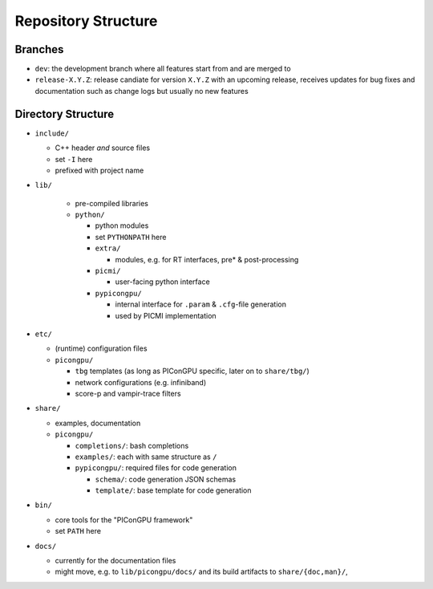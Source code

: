 .. _development-repostructure:

Repository Structure
====================

.. sectionauthor:: Axel Huebl

Branches
--------

* ``dev``: the development branch where all features start from and are merged to
* ``release-X.Y.Z``: release candiate for version ``X.Y.Z`` with an upcoming release, receives updates for bug fixes and documentation such as change logs but usually no new features

Directory Structure
-------------------

* ``include/``

  * C++ header *and* source files
  * set ``-I`` here
  * prefixed with project name

* ``lib/``

    * pre-compiled libraries
    * ``python/``

      * python modules
      * set ``PYTHONPATH`` here
      * ``extra/``

        * modules, e.g. for RT interfaces, pre* & post-processing

      * ``picmi/``

        * user-facing python interface

      * ``pypicongpu/``

        * internal interface for ``.param`` & ``.cfg``-file generation
        * used by PICMI implementation

* ``etc/``

  * (runtime) configuration files
  * ``picongpu/``

    * ``tbg`` templates (as long as PIConGPU specific, later on to ``share/tbg/``)
    * network configurations (e.g. infiniband)
    * score-p and vampir-trace filters

* ``share/``

  * examples, documentation
  * ``picongpu/``

    * ``completions/``: bash completions
    * ``examples/``: each with same structure as ``/``
    * ``pypicongpu/``: required files for code generation

      * ``schema/``: code generation JSON schemas
      * ``template/``: base template for code generation

* ``bin/``

  * core tools for the "PIConGPU framework"
  * set ``PATH`` here

* ``docs/``

  * currently for the documentation files
  * might move, e.g. to ``lib/picongpu/docs/`` and its build artifacts to ``share/{doc,man}/``, 
